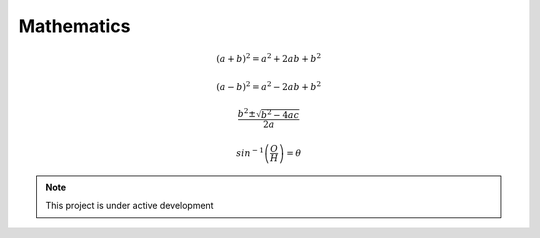 ***********
Mathematics
***********

.. math::

    (a+b)^2 = a^2 + 2ab + b^2


.. math::
    (a-b)^2 = a^2 - 2ab + b^2


.. math::
    \frac{b^2 \pm \sqrt{b^2 - 4ac}}{2a}


.. math::
    sin^{-1}{\left(\frac{O}{H}\right)} = \theta


.. note::
   This project is under active development
